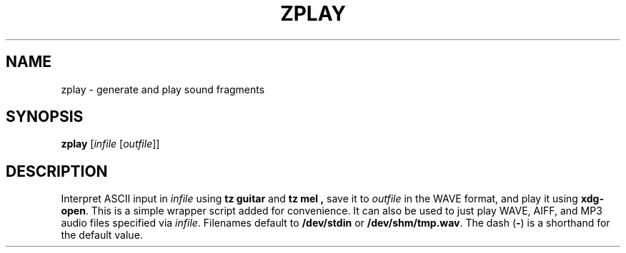 .\" Man page for the command guitar of the Tonbandfetzen tool box
.TH ZPLAY 1 2010\(en2024 "Jan Berges" "Tonbandfetzen Manual"
.SH NAME
zplay \- generate and play sound fragments
.SH SYNOPSIS
.BI zplay
.RI [ infile
.RI [ outfile ]]
.SH DESCRIPTION
.PP
Interpret ASCII input in
.IR infile
using
.B tz guitar
and
.B tz mel ,
save it to
.IR outfile
in the WAVE format, and play it using
.BR xdg-open .
This is a simple wrapper script added for convenience.
It can also be used to just play WAVE, AIFF, and MP3 audio files specified via
.IR infile .
Filenames default to
.BR /dev/stdin
or
.BR /dev/shm/tmp.wav .
The dash
.RB ( - )
is a shorthand for the default value.
